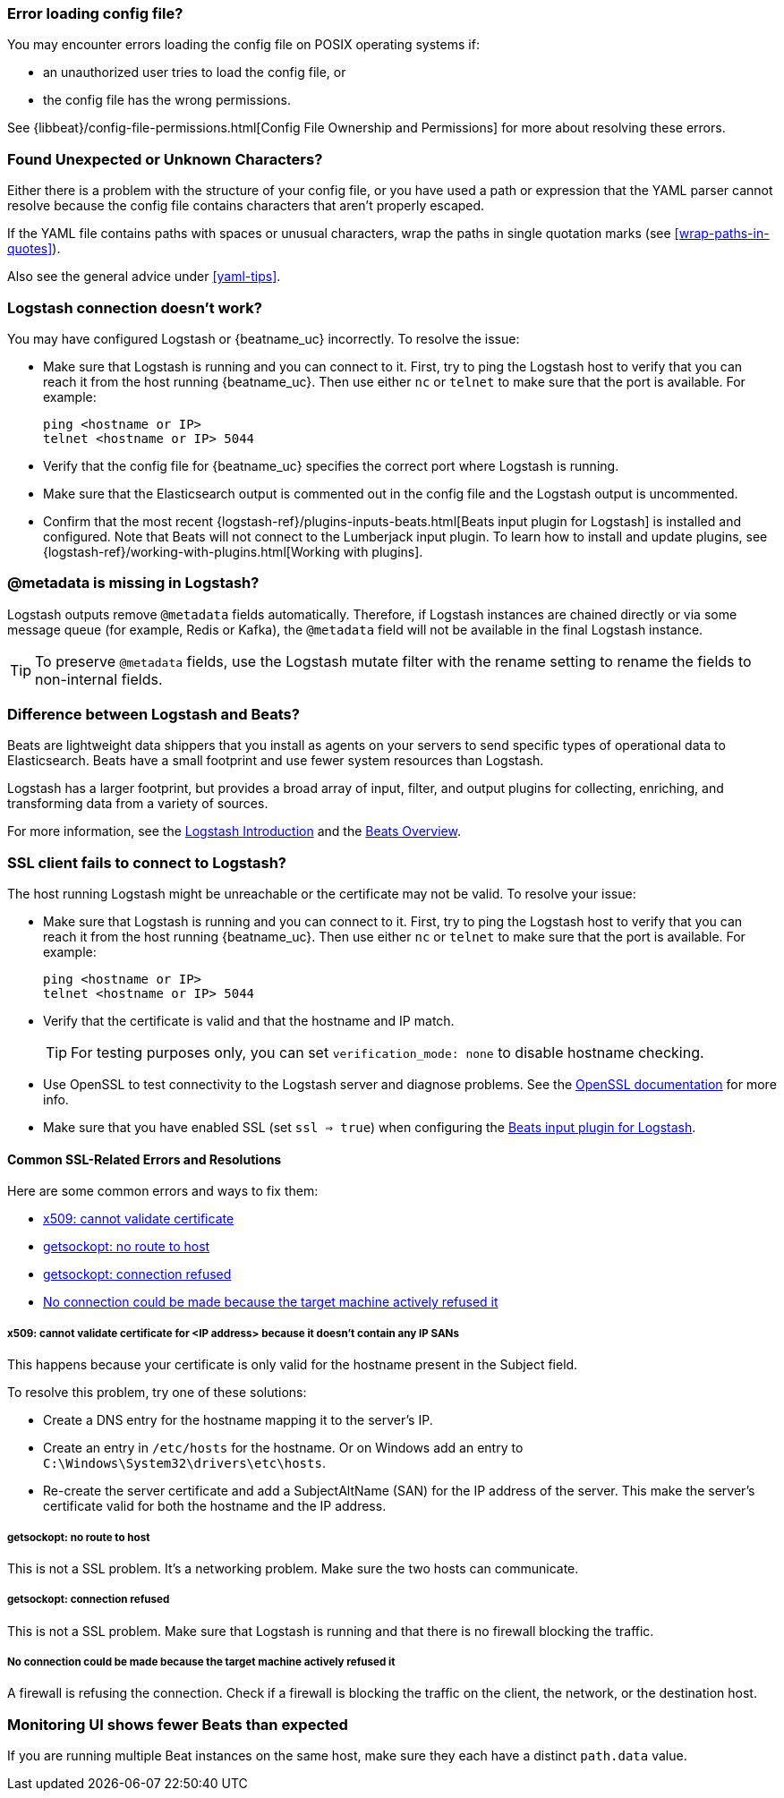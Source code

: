 //////////////////////////////////////////////////////////////////////////
//// This content is shared by all Elastic Beats. Make sure you keep the
//// descriptions here generic enough to work for all Beats that include
//// this file. When using cross references, make sure that the cross
//// references resolve correctly for any files that include this one.
//// Use the appropriate variables defined in the index.asciidoc file to
//// resolve Beat names: beatname_uc and beatname_lc.
//// Use the following include to pull this content into a doc file:
//// include::../../libbeat/docs/shared-faq.asciidoc[]
//////////////////////////////////////////////////////////////////////////

[float]
[[error-loading-config]]
=== Error loading config file?

You may encounter errors loading the config file on POSIX operating systems if:

* an unauthorized user tries to load the config file, or
* the config file has the wrong permissions.

See {libbeat}/config-file-permissions.html[Config File Ownership and Permissions]
for more about resolving these errors.

[float]
[[error-found-unexpected-character]]
=== Found Unexpected or Unknown Characters?

Either there is a problem with the structure of your config file, or you have
used a path or expression that the YAML parser cannot resolve because the config
file contains characters that aren't properly escaped.

If the YAML file contains paths with spaces or unusual characters, wrap the
paths in single quotation marks (see <<wrap-paths-in-quotes>>).

Also see the general advice under <<yaml-tips>>.

ifndef::only-elasticsearch[]
[float]
[[connection-problem]]
=== Logstash connection doesn't work?

You may have configured Logstash or {beatname_uc} incorrectly. To resolve the issue:

* Make sure that Logstash is running and you can connect to it. First, try to ping the Logstash host to verify that you can reach it
from the host running {beatname_uc}. Then use either `nc` or `telnet` to make sure that the port is available. For example:
+
[source,shell]
----------------------------------------------------------------------
ping <hostname or IP>
telnet <hostname or IP> 5044
----------------------------------------------------------------------
* Verify that the config file for {beatname_uc} specifies the correct port where Logstash is running.
* Make sure that the Elasticsearch output is commented out in the config file and the Logstash output is uncommented.
* Confirm that the most recent {logstash-ref}/plugins-inputs-beats.html[Beats
input plugin for Logstash] is installed and configured. Note that Beats will not
connect to the Lumberjack input plugin. To learn how to install and update
plugins, see {logstash-ref}/working-with-plugins.html[Working with plugins].
endif::only-elasticsearch[]

ifndef::only-elasticsearch[]
[float]
[[metadata-missing]]
=== @metadata is missing in Logstash?

Logstash outputs remove `@metadata` fields automatically. Therefore, if Logstash instances are chained directly or via some message
queue (for example, Redis or Kafka), the `@metadata` field will not be available in the final Logstash instance.

TIP: To preserve `@metadata` fields, use the Logstash mutate filter with the rename setting to rename the fields to
non-internal fields.
endif::only-elasticsearch[]

ifndef::only-elasticsearch[]
[float]
[[diff-logstash-beats]]
=== Difference between Logstash and Beats?

Beats are lightweight data shippers that you install as agents on your servers to send specific types of operational
data to Elasticsearch. Beats have a small footprint and use fewer system resources than Logstash.

Logstash has a larger footprint, but provides a broad array of input, filter, and output plugins for collecting, enriching,
and transforming data from a variety of sources.

For more information, see the https://www.elastic.co/guide/en/logstash/current/introduction.html[Logstash Introduction] and
the https://www.elastic.co/guide/en/beats/libbeat/current/beats-reference.html[Beats Overview].
endif::only-elasticsearch[]

ifndef::only-elasticsearch[]
[float]
[[ssl-client-fails]]
=== SSL client fails to connect to Logstash?

The host running Logstash might be unreachable or the certificate may not be valid. To resolve your issue:

* Make sure that Logstash is running and you can connect to it. First, try to ping the Logstash host to verify that you can reach it
from the host running {beatname_uc}. Then use either `nc` or `telnet` to make sure that the port is available. For example:
+
[source,shell]
----------------------------------------------------------------------
ping <hostname or IP>
telnet <hostname or IP> 5044
----------------------------------------------------------------------

* Verify that the certificate is valid and that the hostname and IP match.
+
TIP: For testing purposes only, you can set `verification_mode: none` to disable hostname checking.

* Use OpenSSL to test connectivity to the Logstash server and diagnose problems. See the https://www.openssl.org/docs/manmaster/apps/s_client.html[OpenSSL documentation] for more info.
* Make sure that you have enabled SSL (set `ssl => true`) when configuring the https://www.elastic.co/guide/en/logstash/current/plugins-inputs-beats.html[Beats input plugin for Logstash].

[float]
==== Common SSL-Related Errors and Resolutions

Here are some common errors and ways to fix them:

* <<cannot-validate-certificate,x509: cannot validate certificate>>
* <<getsockopt-no-route-to-host,getsockopt: no route to host>>
* <<getsockopt-connection-refused,getsockopt: connection refused>>
* <<target-machine-refused-connection,No connection could be made because the target machine actively refused it>>

[float]
[[cannot-validate-certificate]]
===== x509: cannot validate certificate for <IP address> because it doesn't contain any IP SANs

This happens because your certificate is only valid for the hostname present in the Subject field.

To resolve this problem, try one of these solutions:

* Create a DNS entry for the hostname mapping it to the server's IP.
* Create an entry in `/etc/hosts` for the hostname. Or on Windows add an entry to
`C:\Windows\System32\drivers\etc\hosts`.
* Re-create the server certificate and add a SubjectAltName (SAN) for the IP address of the server. This make the
server's certificate valid for both the hostname and the IP address.

[float]
[[getsockopt-no-route-to-host]]
===== getsockopt: no route to host

This is not a SSL problem. It's a networking problem. Make sure the two hosts can communicate.

[float]
[[getsockopt-connection-refused]]
===== getsockopt: connection refused

This is not a SSL problem. Make sure that Logstash is running and that there is no firewall blocking the traffic.

[float]
[[target-machine-refused-connection]]
===== No connection could be made because the target machine actively refused it

A firewall is refusing the connection. Check if a firewall is blocking the traffic on the client, the network, or the
destination host.
endif::only-elasticsearch[]

[float]
[[monitoring-shows-fewer-than-expected-beats]]
=== Monitoring UI shows fewer Beats than expected

If you are running multiple Beat instances on the same host, make sure they each have a distinct `path.data` value.
